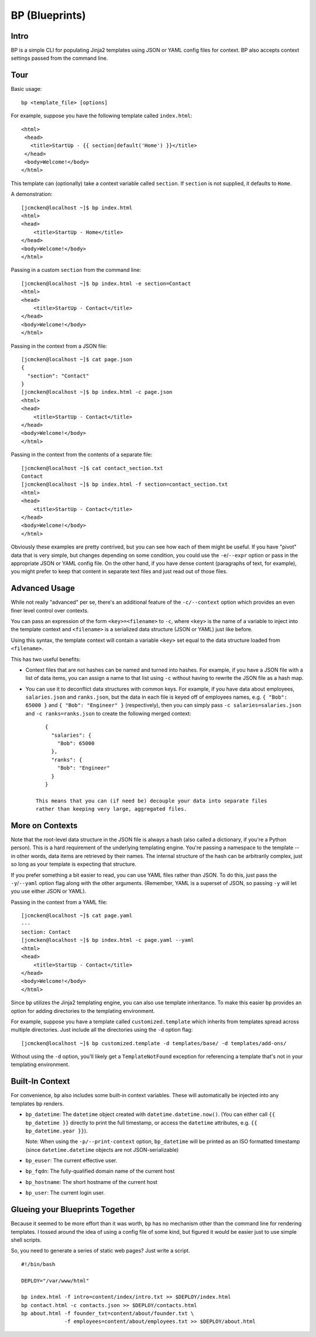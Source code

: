 ===============
BP (Blueprints)
===============

Intro
-----

BP is a simple CLI for populating Jinja2 templates using JSON or YAML config files for context. BP also accepts context settings passed from the command line.

Tour
----

Basic usage:

::

    bp <template_file> [options]

For example, suppose you have the following template called ``index.html``:

::

    <html>
     <head>
       <title>StartUp - {{ section|default('Home') }}</title>
     </head>
     <body>Welcome!</body>
    </html>

This template can (optionally) take a context variable called ``section``. If ``section`` is not supplied, it defaults to ``Home``. 

A demonstration:

::

    [jcmcken@localhost ~]$ bp index.html 
    <html>
    <head>
        <title>StartUp - Home</title>
    </head>
    <body>Welcome!</body>
    </html>

Passing in a custom ``section`` from the command line:

::

    [jcmcken@localhost ~]$ bp index.html -e section=Contact
    <html>
    <head>
        <title>StartUp - Contact</title>
    </head>
    <body>Welcome!</body>
    </html>

Passing in the context from a JSON file:

::

    [jcmcken@localhost ~]$ cat page.json
    {
      "section": "Contact"
    }
    [jcmcken@localhost ~]$ bp index.html -c page.json
    <html>
    <head>
        <title>StartUp - Contact</title>
    </head>
    <body>Welcome!</body>
    </html>

Passing in the context from the contents of a separate file:

::

    [jcmcken@localhost ~]$ cat contact_section.txt
    Contact
    [jcmcken@localhost ~]$ bp index.html -f section=contact_section.txt
    <html>
    <head>
        <title>StartUp - Contact</title>
    </head>
    <body>Welcome!</body>
    </html>

Obviously these examples are pretty contrived, but you can see how each of them
might be useful. If you have "pivot" data that is very simple, but changes depending
on some condition, you could use the ``-e``/``--expr`` option or pass in the appropriate
JSON or YAML config file. On the other hand, if you have dense content (paragraphs of text,
for example), you might prefer to keep that content in separate text files and just read
out of those files.

Advanced Usage
--------------

While not really "advanced" per se, there's an additional feature of the ``-c/--context``
option which provides an even finer level control over contexts.

You can pass an expression of the form ``<key>=<filename>`` to ``-c``, where ``<key>``
is the name of a variable to inject into the template context and ``<filename>`` is
a serialized data structure (JSON or YAML) just like before.

Using this syntax, the template context will contain a variable ``<key>`` set equal
to the data structure loaded from ``<filename>``.

This has two useful benefits:

* Context files that are not hashes can be named and turned into hashes. 
  For example, if you have a JSON file with a list of data items, you can
  assign a name to that list using ``-c`` without having to rewrite the JSON
  file as a hash map.

* You can use it to deconflict data structures with common keys. For example,
  if you have data about employees, ``salaries.json`` and ``ranks.json``, but 
  the data in each file is keyed off of employees names, e.g. 
  ``{ "Bob": 65000 }`` and ``{ "Bob": "Engineer" }`` (respectively), then
  you can simply pass ``-c salaries=salaries.json`` and ``-c ranks=ranks.json``
  to create the following merged context:

  ::

      { 
        "salaries": {
          "Bob": 65000
        },
        "ranks": {
          "Bob": "Engineer"
        }
      }

   This means that you can (if need be) decouple your data into separate files
   rather than keeping very large, aggregated files.

More on Contexts
----------------

Note that the root-level data structure in the JSON file is always a hash (also called a dictionary, if you're a Python person). This is a hard requirement of the underlying templating engine. You're passing a namespace to the template -- in other words, data items are retrieved by their names. The internal structure of the hash can be arbitrarily complex, just so long as your template is expecting that structure.

If you prefer something a bit easier to read, you can use YAML files rather than JSON. To do this, just pass the ``-y``/``--yaml`` option flag along with the other arguments. (Remember, YAML is a superset of JSON, so passing ``-y`` will let you use either JSON or YAML).

Passing in the context from a YAML file:

::

    [jcmcken@localhost ~]$ cat page.yaml
    ---
    section: Contact
    [jcmcken@localhost ~]$ bp index.html -c page.yaml --yaml
    <html>
    <head>
        <title>StartUp - Contact</title>
    </head>
    <body>Welcome!</body>
    </html>

Since ``bp`` utilizes the Jinja2 templating engine, you can also use template inheritance. To make this easier ``bp`` provides an option for adding directories to the templating environment.

For example, suppose you have a template called ``customized.template`` which inherits from templates spread across multiple directories. Just include all the directories using the ``-d`` option flag:

::

    [jcmcken@localhost ~]$ bp customized.template -d templates/base/ -d templates/add-ons/

Without using the ``-d`` option, you'll likely get a ``TemplateNotFound`` exception for referencing a template that's not in your templating environment.

Built-In Context
----------------

For convenience, ``bp`` also includes some built-in context variables. These will automatically be injected into any templates ``bp`` renders.

* ``bp_datetime``: The ``datetime`` object created with ``datetime.datetime.now()``. 
  (You can either call ``{{ bp_datetime }}`` directly to print the full timestamp, or
  access the ``datetime`` attributes, e.g. ``{{ bp_datetime.year }}``).

  Note: When using the ``-p/--print-context`` option, ``bp_datetime`` will be printed as
  an ISO formatted timestamp (since ``datetime.datetime`` objects are not JSON-serializable)

* ``bp_euser``: The current effective user.
* ``bp_fqdn``: The fully-qualified domain name of the current host
* ``bp_hostname``: The short hostname of the current host
* ``bp_user``: The current login user.

Glueing your Blueprints Together
--------------------------------

Because it seemed to be more effort than it was worth, ``bp`` has no mechanism other than
the command line for rendering templates. I tossed around the idea of using a config file
of some kind, but figured it would be easier just to use simple shell scripts.

So, you need to generate a series of static web pages? Just write a script.

::

    #!/bin/bash

    DEPLOY="/var/www/html"

    bp index.html -f intro=content/index/intro.txt >> $DEPLOY/index.html
    bp contact.html -c contacts.json >> $DEPLOY/contacts.html
    bp about.html -f founder_txt=content/about/founder.txt \
                  -f employees=content/about/employees.txt >> $DEPLOY/about.html


 
